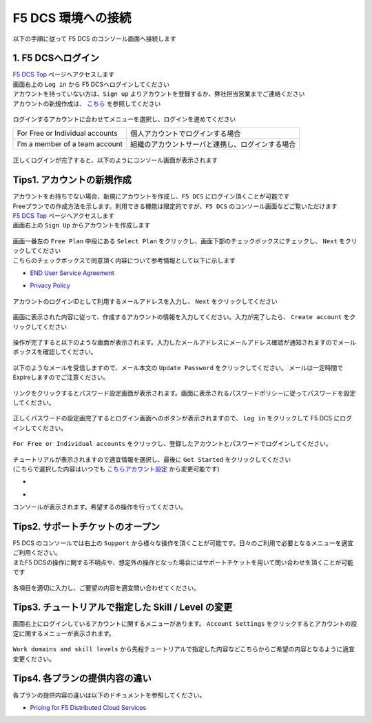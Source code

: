 F5 DCS 環境への接続
####


以下の手順に従って F5 DCS のコンソール画面へ接続します  

1. F5 DCSへログイン
====

| `F5 DCS Top <https://docs.cloud.f5.com/>`__ ページへアクセスします
| 画面右上の ``Log in`` から F5 DCSへログインしてください
| アカウントを持っていない方は、``Sign up`` よりアカウントを登録するか、弊社担当営業までご連絡ください
| アカウントの新規作成は、 `こちら <https://f5j-dc-waap.readthedocs.io/en/latest/class1/module01/module02.html#tips1>`__ を参照してください

   .. image:: ./media/dcs-home.JPG
       :width: 400

ログインするアカウントに合わせてメニューを選択し、ログインを進めてください

=============================== ============================================
For Free or Individual accounts 個人アカウントでログインする場合
------------------------------- --------------------------------------------
I'm a member of a team account  組織のアカウントサーバと連携し、ログインする場合
=============================== ============================================

   .. image:: ./media/dcs-login.JPG
       :width: 400


正しくログインが完了すると、以下のようにコンソール画面が表示されます

   .. image:: ./media/dcs-console.JPG
       :width: 400


Tips1. アカウントの新規作成
====

| アカウントをお持ちでない場合、新規にアカウントを作成し、``F5 DCS`` にログイン頂くことが可能です
| Freeプランでの作成方法を示します。利用できる機能は限定的ですが、``F5 DCS`` のコンソール画面などご覧いただけます

| `F5 DCS Top <https://docs.cloud.f5.com/>`__ ページへアクセスします
| 画面右上の ``Sign Up`` からアカウントを作成します

   .. image:: ./media/dcs-home.JPG
       :width: 400

| 画面一番左の ``Free Plan`` 中段にある ``Select Plan`` をクリックし、画面下部のチェックボックスにチェックし、 ``Next`` をクリックしてください
| こちらのチェックボックスで同意頂く内容について参考情報として以下に示します

- `END User Service Agreement <https://www.f5.com/pdf/customer-support/eusa.pdf>`__
- `Privacy Policy <https://www.f5.com/company/policies/privacy-notice>`__

   .. image:: ./media/dcs-new-selectplan.JPG
       :width: 400

アカウントのログインIDとして利用するメールアドレスを入力し、 ``Next`` をクリックしてください

   .. image:: ./media/dcs-new-mail.JPG
       :width: 400

画面に表示された内容に従って、作成するアカウントの情報を入力してください。入力が完了したら、 ``Create account`` をクリックしてください

   .. image:: ./media/dcs-new-accountinfo.JPG
       :width: 400

操作が完了すると以下のような画面が表示されます。入力したメールアドレスにメールアドレス確認が通知されますのでメールボックスを確認してください。

   .. image:: ./media/dcs-new-sendmail.JPG
       :width: 400

以下のようなメールを受信しますので、メール本文の ``Update Password`` をクリックしてください。
メールは一定時間でExpireしますのでご注意ください。

   .. image:: ./media/dcs-new-mail-updatepassword.JPG
       :width: 400

リンクをクリックするとパスワード設定画面が表示されます。画面に表示されるパスワードポリシーに従ってパスワードを設定してください。

   .. image:: ./media/dcs-new-updatepassword.JPG
       :width: 400

正しくパスワードの設定画完了するとログイン画面へのボタンが表示されますので、 ``Log in`` をクリックして F5 DCS にログインしてください。

   .. image:: ./media/dcs-new-updatepassword2.JPG
       :width: 400

``For Free or Individual accounts`` をクリックし、登録したアカウントとパスワードでログインしてください。

   .. image:: ./media/dcs-login.JPG
       :width: 400

| チュートリアルが表示されますので適宜情報を選択し、最後に ``Get Started`` をクリックしてください
| (こちらで選択した内容はいつでも `こちらアカウント設定 <https://f5j-dc-waap.readthedocs.io/en/latest/class1/module01/module01.html#tips3-work-domains-and-skill-levels>`__ から変更可能です)

-    .. image:: ./media/dcs-new-tutorial1.JPG
       :width: 400

-    .. image:: ./media/dcs-new-tutorial2.JPG
       :width: 400

コンソールが表示されます。希望するの操作を行ってください。

   .. image:: ./media/dcs-new-console.JPG
       :width: 400


Tips2. サポートチケットのオープン
====

| F5 DCS のコンソールでは右上の ``Support`` から様々な操作を頂くことが可能です。日々のご利用で必要となるメニューを適宜ご利用ください。
| またF5 DCSの操作に関する不明点や、想定外の操作となった場合にはサポートチケットを用いて問い合わせを頂くことが可能です

    .. image:: ./media/dcs-support-contact-support.JPG
       :width: 400

各項目を適切に入力し、ご要望の内容を適宜問い合わせてください。

    .. image:: ./media/dcs-support-contact-support2.JPG
       :width: 400

Tips3. チュートリアルで指定した Skill / Level の変更
====

画面右上にログインしているアカウントに関するメニューがあります。
``Account Settings`` をクリックするとアカウントの設定に関するメニューが表示されます。

    .. image:: ./media/dcs-new-console2.JPG
       :width: 400

``Work domains and skill levels`` から先程チュートリアルで指定した内容などこちらからご希望の内容となるように適宜変更ください。

    .. image:: ./media/dcs-new-console-skilllevels.JPG
       :width: 400

Tips4. 各プランの提供内容の違い
====

各プランの提供内容の違いは以下のドキュメントを参照してください。

- `Pricing for F5 Distributed Cloud Services <https://www.f5.com/cloud/pricing>`__
